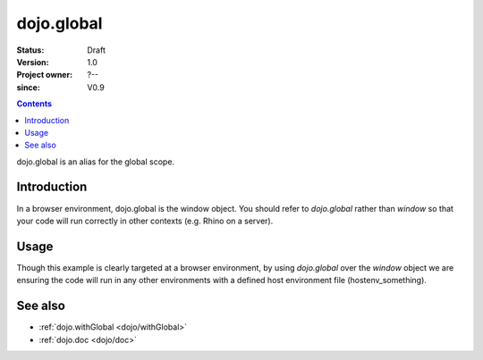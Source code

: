 .. _dojo/global:

===========
dojo.global
===========

:Status: Draft
:Version: 1.0
:Project owner: ?--
:since: V0.9

.. contents::
   :depth: 2

dojo.global is an alias for the global scope.


Introduction
============

In a browser environment, dojo.global is the window object. You should refer to `dojo.global` rather than `window` so that your code will run correctly in other contexts (e.g. Rhino on a server).


Usage
=====

.. js ::
 
 <script type="text/javascript">
   // connect a global "onclick" handler
   dojo.connect(dojo.global, "onclick", function(e){
       console.log("clicked: ", e.target);
   });
 </script>

Though this example is clearly targeted at a browser environment, by using `dojo.global` over the `window` object we are ensuring the code will run in any other environments with a defined host environment file (hostenv_something).


See also
========

* :ref:`dojo.withGlobal <dojo/withGlobal>`
* :ref:`dojo.doc <dojo/doc>`
